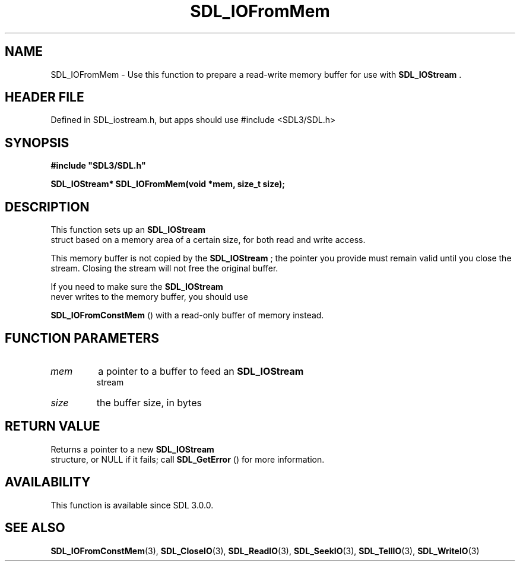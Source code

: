 .\" This manpage content is licensed under Creative Commons
.\"  Attribution 4.0 International (CC BY 4.0)
.\"   https://creativecommons.org/licenses/by/4.0/
.\" This manpage was generated from SDL's wiki page for SDL_IOFromMem:
.\"   https://wiki.libsdl.org/SDL_IOFromMem
.\" Generated with SDL/build-scripts/wikiheaders.pl
.\"  revision SDL-3.1.1-no-vcs
.\" Please report issues in this manpage's content at:
.\"   https://github.com/libsdl-org/sdlwiki/issues/new
.\" Please report issues in the generation of this manpage from the wiki at:
.\"   https://github.com/libsdl-org/SDL/issues/new?title=Misgenerated%20manpage%20for%20SDL_IOFromMem
.\" SDL can be found at https://libsdl.org/
.de URL
\$2 \(laURL: \$1 \(ra\$3
..
.if \n[.g] .mso www.tmac
.TH SDL_IOFromMem 3 "SDL 3.1.1" "SDL" "SDL3 FUNCTIONS"
.SH NAME
SDL_IOFromMem \- Use this function to prepare a read-write memory buffer for use with 
.BR SDL_IOStream
\[char46]
.SH HEADER FILE
Defined in SDL_iostream\[char46]h, but apps should use #include <SDL3/SDL\[char46]h>

.SH SYNOPSIS
.nf
.B #include \(dqSDL3/SDL.h\(dq
.PP
.BI "SDL_IOStream* SDL_IOFromMem(void *mem, size_t size);
.fi
.SH DESCRIPTION
This function sets up an 
.BR SDL_IOStream
 struct based on a
memory area of a certain size, for both read and write access\[char46]

This memory buffer is not copied by the 
.BR SDL_IOStream
; the
pointer you provide must remain valid until you close the stream\[char46] Closing
the stream will not free the original buffer\[char46]

If you need to make sure the 
.BR SDL_IOStream
 never writes to
the memory buffer, you should use

.BR SDL_IOFromConstMem
() with a read-only buffer of
memory instead\[char46]

.SH FUNCTION PARAMETERS
.TP
.I mem
a pointer to a buffer to feed an 
.BR SDL_IOStream
 stream
.TP
.I size
the buffer size, in bytes
.SH RETURN VALUE
Returns a pointer to a new 
.BR SDL_IOStream
 structure, or NULL
if it fails; call 
.BR SDL_GetError
() for more information\[char46]

.SH AVAILABILITY
This function is available since SDL 3\[char46]0\[char46]0\[char46]

.SH SEE ALSO
.BR SDL_IOFromConstMem (3),
.BR SDL_CloseIO (3),
.BR SDL_ReadIO (3),
.BR SDL_SeekIO (3),
.BR SDL_TellIO (3),
.BR SDL_WriteIO (3)
